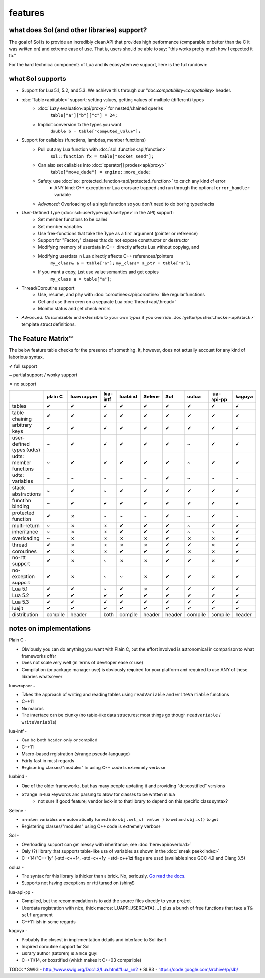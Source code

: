 features
========
what does Sol (and other libraries) support?
--------------------------------------------

The goal of Sol is to provide an incredibly clean API that provides high performance (comparable or better than the C it was written on) and extreme ease of use. That is, users should be able to say: "this works pretty much how I expected it to."

For the hard technical components of Lua and its ecosystem we support, here is the full rundown:

what Sol supports
-----------------

* Support for Lua 5.1, 5.2, and 5.3. We achieve this through our "doc:`compatibility<compatibility>` header.

* :doc:`Table<api/table>` support: setting values, getting values of multiple (different) types
	- :doc:`Lazy evaluation<api/proxy>` for nested/chained queries
		``table["a"]["b"]["c"] = 24;``
	- Implicit conversion to the types you want
		``double b = table["computed_value"];``

* Support for callables (functions, lambdas, member functions)
 	- Pull out any Lua function with :doc:`sol::function<api/function>`
 		``sol::function fx = table["socket_send"];``
 	- Can also set callables into :doc:`operator[] proxies<api/proxy>`
 		``table["move_dude"] = engine::move_dude;``
 	- Safety: use :doc:`sol::protected_function<api/protected_function>` to catch any kind of error
 		+ ANY kind: C++ exception or Lua erors are trapped and run through the optional ``error_handler`` variable
 	- *Advanced:* Overloading of a single function so you don't need to do boring typechecks

* User-Defined Type (:doc:`sol::usertype<api/usertype>` in the API) support:
	- Set member functions to be called
	- Set member variables
	- Use free-functions that take the Type as a first argument (pointer or reference)
	- Support for "Factory" classes that do not expose constructor or destructor
	- Modifying memory of userdata in C++ directly affects Lua without copying, and
	- Modifying userdata in Lua directly affects C++ references/pointers
		``my_class& a = table["a"];`` 
		``my_class* a_ptr = table["a"];`` 
	- If you want a copy, just use value semantics and get copies:
		``my_class a = table["a"];``

* Thread/Coroutine support
	- Use, resume, and play with :doc:`coroutines<api/coroutine>` like regular functions
	- Get and use them even on a separate Lua :doc:`thread<api/thread>` 
	- Monitor status and get check errors

* *Advanced:* Customizable and extensible to your own types if you override :doc:`getter/pusher/checker<api/stack>` template struct definitions.


The Feature Matrix™
-------------------

The below feature table checks for the presence of something. It, however, does not actually account for any kind of laborious syntax.

✔ full support

~ partial support / wonky support

✗ no support


+---------------------------+-------------+------------+----------+---------+----------+-----------+-----------+----------------+----------+
|                           |   plain C   | luawrapper | lua-intf | luabind |  Selene  |    Sol    |   oolua   |   lua-api-pp   |  kaguya  |
|                           |             |            |          |         |          |           |           |                |          |
+===========================+=============+============+==========+=========+==========+===========+===========+================+==========+
| tables                    |      ✔      |     ✔      |     ✔    |    ✔    |     ✔    |     ✔     |     ✔     |        ✔       |     ✔    |
+---------------------------+-------------+------------+----------+---------+----------+-----------+-----------+----------------+----------+
| table chaining            |      ✔      |     ✔      |     ✔    |    ✔    |     ✔    |     ✔     |     ✔     |        ✔       |     ✔    |
+---------------------------+-------------+------------+----------+---------+----------+-----------+-----------+----------------+----------+
| arbitrary keys            |      ✔      |     ✔      |     ✔    |    ✔    |     ✔    |     ✔     |     ✔     |        ✔       |     ✔    |
+---------------------------+-------------+------------+----------+---------+----------+-----------+-----------+----------------+----------+
| user-defined types (udts) |      ~      |     ✔      |     ✔    |    ✔    |     ✔    |     ✔     |     ~     |        ✔       |     ✔    |
+---------------------------+-------------+------------+----------+---------+----------+-----------+-----------+----------------+----------+
| udts: member functions    |      ~      |     ✔      |     ✔    |    ✔    |     ✔    |     ✔     |     ~     |        ✔       |     ✔    |
+---------------------------+-------------+------------+----------+---------+----------+-----------+-----------+----------------+----------+
| udts: variables           |      ~      |     ~      |     ~    |    ~    |     ~    |     ✔     |     ~     |        ~       |     ~    |
+---------------------------+-------------+------------+----------+---------+----------+-----------+-----------+----------------+----------+
| stack abstractions        |      ~      |     ✔      |     ~    |    ✔    |     ✔    |     ✔     |     ✔     |        ✔       |     ✔    |
+---------------------------+-------------+------------+----------+---------+----------+-----------+-----------+----------------+----------+
| function binding          |      ~      |     ✔      |     ✔    |    ✔    |     ✔    |     ✔     |     ✔     |        ✔       |     ✔    |
+---------------------------+-------------+------------+----------+---------+----------+-----------+-----------+----------------+----------+
| protected function        |      ✔      |     ✗      |     ~    |    ~    |     ~    |     ✔     |     ~     |        ✔       |     ~    |
+---------------------------+-------------+------------+----------+---------+----------+-----------+-----------+----------------+----------+
| multi-return              |      ~      |     ✗      |     ✗    |    ✔    |     ✔    |     ✔     |     ~     |        ✔       |     ✔    |
+---------------------------+-------------+------------+----------+---------+----------+-----------+-----------+----------------+----------+
| inheritance               |      ~      |     ✗      |     ✗    |    ✔    |     ✔    |     ✔     |     ~     |        ~       |     ✔    |
+---------------------------+-------------+------------+----------+---------+----------+-----------+-----------+----------------+----------+
| overloading               |      ~      |     ✗      |     ✗    |    ✗    |     ✗    |     ✔     |     ✗     |        ✗       |     ✔    |
+---------------------------+-------------+------------+----------+---------+----------+-----------+-----------+----------------+----------+
| thread                    |      ✔      |     ✗      |     ✗    |    ✗    |     ✗    |     ✔     |     ✔     |        ✗       |     ✔    |
+---------------------------+-------------+------------+----------+---------+----------+-----------+-----------+----------------+----------+
| coroutines                |      ✔      |     ✗      |     ✗    |    ✔    |     ✔    |     ✔     |     ✗     |        ✗       |     ✔    |
+---------------------------+-------------+------------+----------+---------+----------+-----------+-----------+----------------+----------+
| no-rtti support           |      ✔      |     ✗      |     ~    |    ✗    |     ✗    |     ✔     |     ✔     |        ✗       |     ✔    |
+---------------------------+-------------+------------+----------+---------+----------+-----------+-----------+----------------+----------+
| no-exception support      |      ✔      |     ✗      |     ~    |    ~    |     ✗    |     ✔     |     ✔     |        ✗       |     ✔    |
+---------------------------+-------------+------------+----------+---------+----------+-----------+-----------+----------------+----------+
| Lua 5.1                   |      ✔      |     ✔      |     ~    |    ✔    |     ✗    |     ✔     |     ✔     |        ✔       |     ✔    |
+---------------------------+-------------+------------+----------+---------+----------+-----------+-----------+----------------+----------+
| Lua 5.2                   |      ✔      |     ✔      |     ✔    |    ✔    |     ✔    |     ✔     |     ✔     |        ✔       |     ✔    |
+---------------------------+-------------+------------+----------+---------+----------+-----------+-----------+----------------+----------+
| Lua 5.3                   |      ✔      |     ✔      |     ✔    |    ✔    |     ✔    |     ✔     |     ✔     |        ✔       |     ✔    |
+---------------------------+-------------+------------+----------+---------+----------+-----------+-----------+----------------+----------+
| luajit                    |      ✔      |     ✔      |     ✔    |    ✔    |     ✔    |     ✔     |     ✔     |        ✔       |     ✔    |
+---------------------------+-------------+------------+----------+---------+----------+-----------+-----------+----------------+----------+
| distribution              |   compile   |    header  |   both   | compile |  header  |   header  |  compile  |     compile    |  header  |
+---------------------------+-------------+------------+----------+---------+----------+-----------+-----------+----------------+----------+

notes on implementations
------------------------

Plain C - 

* Obviously you can do anything you want with Plain C, but the effort involved is astronomical in comparison to what frameworks offer
* Does not scale very well (in terms of developer ease of use)
* Compilation (or package manager use) is obviously required for your platform and required to use ANY of these libraries whatsoever

luawrapper -

* Takes the approach of writing and reading tables using ``readVariable`` and ``writeVariable`` functions
* C++11
* No macros
* The interface can be clunky (no table-like data structures: most things go though ``readVariable`` / ``writeVariable``)


lua-intf -

* Can be both header-only or compiled
* C++11
* Macro-based registration (strange pseudo-language)
* Fairly fast in most regards
* Registering classes/"modules" in using C++ code is extremely verbose

luabind -

* One of the older frameworks, but has many people updating it and providing "deboostified" versions
* Strange in-lua keywords and parsing to allow for classes to be written in lua
	- not sure if good feature; vendor lock-in to that library to depend on this specific class syntax?

Selene -

* member variables are automatically turned into ``obj:set_x( value )`` to set and ``obj:x()`` to get
* Registering classes/"modules" using C++ code is extremely verbose

Sol -

* Overloading support can get messy with inheritance, see :doc:`here<api/overload>`
* Only (?) library that supports table-like use of variables as shown in the :doc:`sneak peek<index>`
* C++14/"C++1y" (-std=c++14, -std=c++1y, =std=c++1z) flags are used (available since GCC 4.9 and Clang 3.5)

oolua -

* The syntax for this library is thicker than a brick. No, seriously. `Go read the docs.`_ 
* Supports not having exceptions or rtti turned on (shiny!)

.. _ fn1:

lua-api-pp -

* Compiled, but the recommendation is to add the source files directly to your project
* Userdata registration with nice, thick macros: LUAPP_USERDATA( ... ) plus a bunch of free functions that take a ``T& self`` argument
* C++11-ish in some regards

kaguya -

* Probably the closest in implementation details and interface to Sol itself
* Inspired coroutine support for Sol
* Library author (satoren) is a nice guy!
* C++11/14, or boostified (which makes it C++03 compatible)

TODO:
* SWIG - http://www.swig.org/Doc1.3/Lua.html#Lua_nn2
* SLB3 - https://code.google.com/archive/p/slb/


.. _Go read the docs.: https://oolua.org/docs/index.html